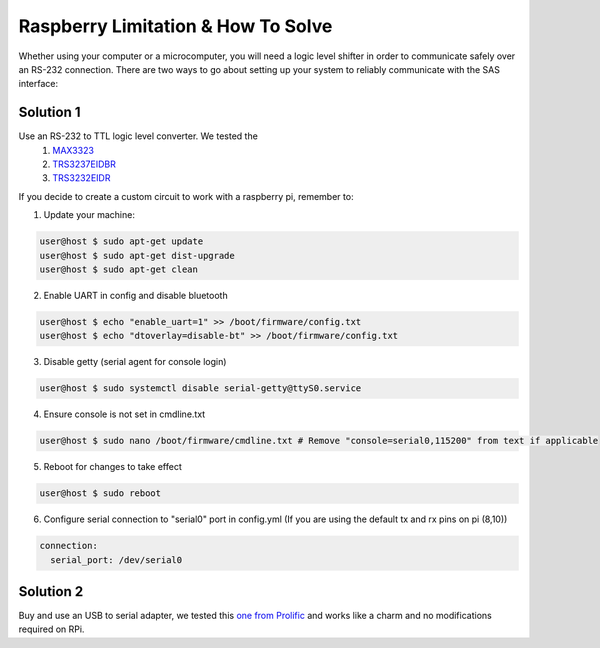 .. _1-raspbery:

Raspberry Limitation & How To Solve
===================================
Whether using your computer or a microcomputer, you will need a logic level shifter in order to communicate safely over
an RS-232 connection. There are two ways to go about setting up your system to reliably communicate with the SAS interface:

Solution 1
----------

Use an RS-232 to TTL logic level converter. We tested the
    1) `MAX3323 <https://www.mouser.com/ProductDetail/Analog-Devices-Maxim-Integrated/MAX3323EEPE%2b?qs=CDqwynd4ZNoRwc1iI5RFww%3D%3D>`_
    2) `TRS3237EIDBR <https://www.ti.com/product/TRS3237E/part-details/TRS3237EIDBR>`_
    3) `TRS3232EIDR <https://www.ti.com/product/TRS3232E?keyMatch=TRS3232EIDR&tisearch=universal_search&usecase=OPN-ALT>`_

If you decide to create a custom circuit to work with a raspberry pi, remember to:

1) Update your machine:

.. code-block::

   user@host $ sudo apt-get update
   user@host $ sudo apt-get dist-upgrade
   user@host $ sudo apt-get clean

2) Enable UART in config and disable bluetooth

.. code-block::

   user@host $ echo "enable_uart=1" >> /boot/firmware/config.txt
   user@host $ echo "dtoverlay=disable-bt" >> /boot/firmware/config.txt

3) Disable getty (serial agent for console login)

.. code-block::

   user@host $ sudo systemctl disable serial-getty@ttyS0.service

4) Ensure console is not set in cmdline.txt

.. code-block::

    user@host $ sudo nano /boot/firmware/cmdline.txt # Remove "console=serial0,115200" from text if applicable


5) Reboot for changes to take effect 

.. code-block::

   user@host $ sudo reboot

6) Configure serial connection to "serial0" port in config.yml (If you are using the default tx and rx pins on pi (8,10))

.. code-block::

   connection:
     serial_port: /dev/serial0

Solution 2
----------

Buy and use an USB to serial adapter, we tested this `one from Prolific <https://www.amazon.com/USB-Serial-Adapter-Prolific-PL-2303/dp/B00GRP8EZU/ref=sr_1_1_sspa?dib=eyJ2IjoiMSJ9.eT7IwLbFTyi5P6wiZqvnXrIsQpdtfPz_M46xtQa_S1I6h-lpFonAvq5YC5xJqm4vO8e3APmv6ZveRIHnEk3JvZ7RPORl8CFQWSUM226Dz0JssJAFQzWxU_Rk-YZaVXY5yPT9ZX-bqG0CDKUEzPruTJWEFg-ITUZtUOwr8KLTrvxvVg-ounmiZNAaizmQvxjrTdVozOF4iRbI5UF54oqfyn1obbD9whyaS_eGnl-TRcU.CRPZSqj6-D9E9pUJExtcBxGZd89oO6OAewGmvDxATTU&dib_tag=se&keywords=prolific%2Busb%2Bto%2Bserial&qid=1705598420&sr=8-1-spons&sp_csd=d2lkZ2V0TmFtZT1zcF9hdGY&th=1>`_ and works like a charm and no modifications required on RPi.

